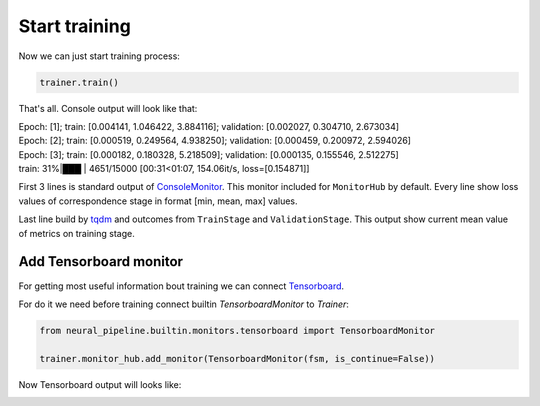 Start training
==============

Now we can just start training process:

.. code:: python

    trainer.train()

That's all. Console output will look like that:

| Epoch: [1]; train: [0.004141, 1.046422, 3.884116]; validation: [0.002027, 0.304710, 2.673034]
| Epoch: [2]; train: [0.000519, 0.249564, 4.938250]; validation: [0.000459, 0.200972, 2.594026]
| Epoch: [3]; train: [0.000182, 0.180328, 5.218509]; validation: [0.000135, 0.155546, 2.512275]
| train:  31%|███           | 4651/15000 [00:31<01:07, 154.06it/s, loss=[0.154871]]

First 3 lines is standard output of `ConsoleMonitor <https://neural-pipeline.readthedocs.io/en/master/api/monitoring.html#neural_pipeline.monitoring.ConsoleMonitor>`_.
This monitor included for ``MonitorHub`` by default.
Every line show loss values of correspondence stage in format [min, mean, max] values.

Last line build by `tqdm <https://github.com/tqdm/tqdm>`_ and outcomes from ``TrainStage`` and ``ValidationStage``. This output show current mean value of metrics on training stage.

Add Tensorboard monitor
-----------------------

For getting most useful information bout training we can connect `Tensorboard <https://www.tensorflow.org/guide/summaries_and_tensorboard>`_.

For do it we need before training connect builtin `TensorboardMonitor` to `Trainer`:

.. code:: python

    from neural_pipeline.builtin.monitors.tensorboard import TensorboardMonitor

    trainer.monitor_hub.add_monitor(TensorboardMonitor(fsm, is_continue=False))

Now Tensorboard output will looks like:

.. image:: img/tensorboard_loss.jpg
.. image:: img/tensorboard_hist.jpg

